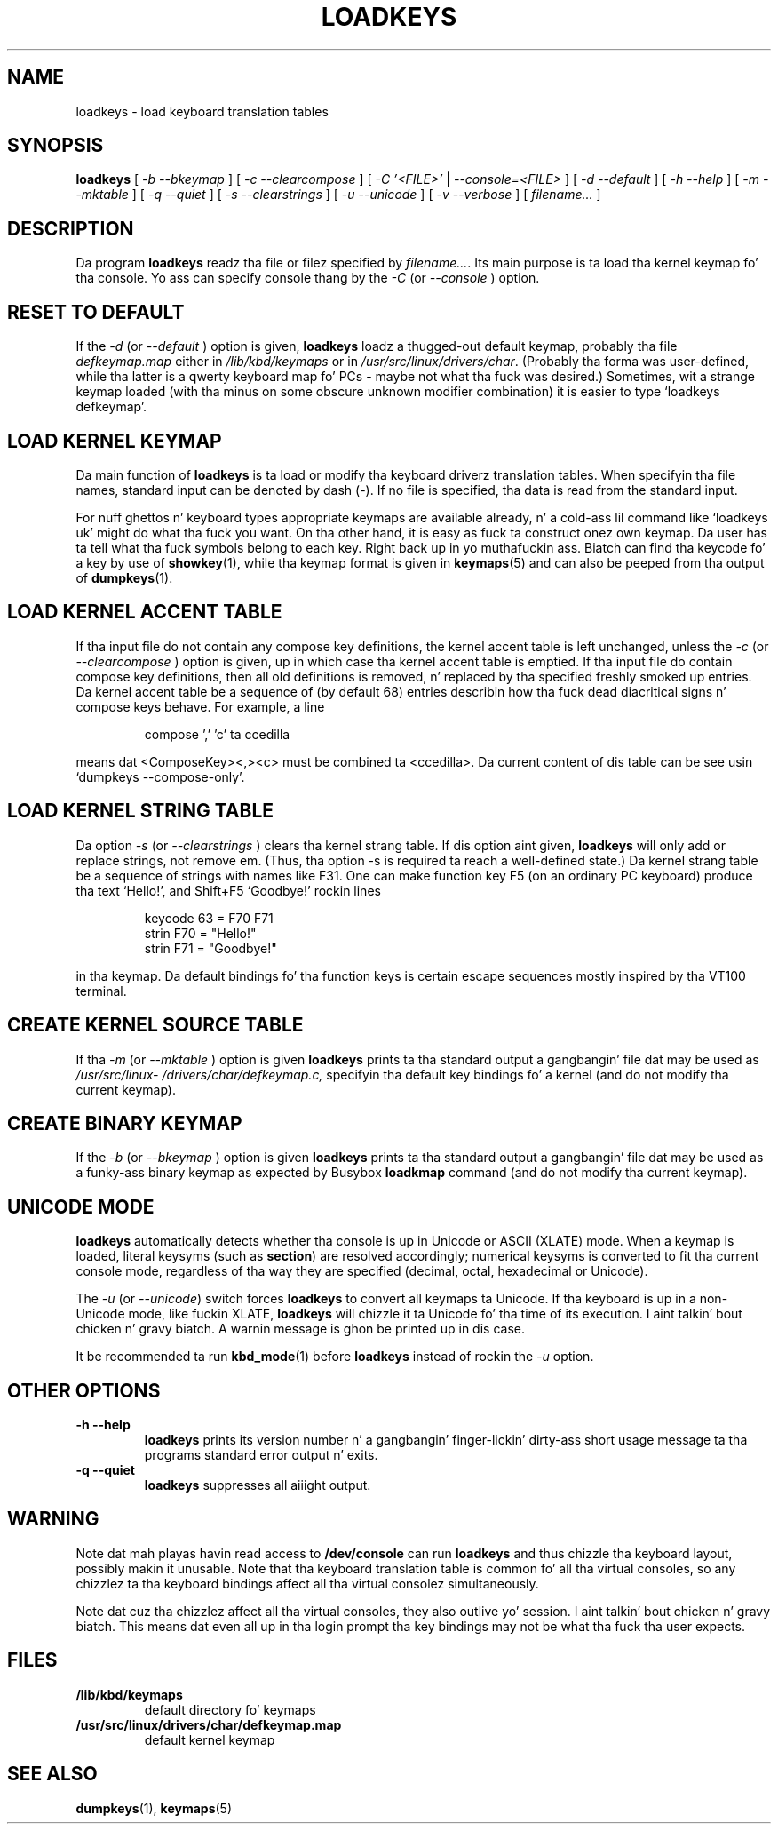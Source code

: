 .\" @(#)loadkeys.1
.TH LOADKEYS 1 "6 Feb 1994"
.SH NAME
loadkeys \- load keyboard translation tables
.SH SYNOPSIS
.B loadkeys
[
.I -b --bkeymap
] [
.I -c --clearcompose
] [
.I -C '<FILE>'
|
.I --console=<FILE>
] [
.I -d --default
] [
.I -h --help
] [
.I -m --mktable
] [
.I -q --quiet
] [
.I -s --clearstrings
] [
.I -u --unicode
] [
.I -v --verbose
] [
.I filename...
]
.LP
.SH DESCRIPTION
.IX "loadkeys command" "" "\fLloadkeys\fR command"  
.LP
Da program
.B loadkeys
readz tha file or filez specified by
.IR filename... .
Its main purpose is ta load tha kernel keymap fo' tha console.
Yo ass can specify console thang by the
.I -C 
(or
.I --console
) option.
.SH "RESET TO DEFAULT"
If the
.I -d
(or
.I --default
) option is given,
.B loadkeys
loadz a thugged-out default keymap, probably tha file
.I defkeymap.map
either in
.I /lib/kbd/keymaps
or in
.IR /usr/src/linux/drivers/char .
(Probably tha forma was user-defined, while tha latter
is a qwerty keyboard map fo' PCs - maybe not what tha fuck was desired.)
Sometimes, wit a strange keymap loaded (with tha minus on
some obscure unknown modifier combination) it is easier to
type `loadkeys defkeymap'.
.SH "LOAD KERNEL KEYMAP"
Da main function of
.B loadkeys
is ta load or modify tha keyboard driverz translation tables.
When specifyin tha file names, standard input can be denoted
by dash (-). If no file is specified, tha data is read from
the standard input.
.LP
For nuff ghettos n' keyboard types appropriate keymaps
are available already, n' a cold-ass lil command like `loadkeys uk' might
do what tha fuck you want. On tha other hand, it is easy as fuck  ta construct
onez own keymap. Da user has ta tell what tha fuck symbols belong
to each key. Right back up in yo muthafuckin ass. Biatch can find tha keycode fo' a key by use of
.BR showkey (1),
while tha keymap format is given in
.BR keymaps (5)
and can also be peeped from tha output of
.BR dumpkeys (1).
.SH "LOAD KERNEL ACCENT TABLE"
If tha input file do not contain any compose key definitions,
the kernel accent table is left unchanged, unless the
.I -c
(or
.I --clearcompose
) option is given, up in which case tha kernel accent table is emptied.
If tha input file do contain compose key definitions, then all
old definitions is removed, n' replaced by tha specified freshly smoked up entries.
Da kernel accent table be a sequence of (by default 68) entries
describin how tha fuck dead diacritical signs n' compose keys behave.
For example, a line
.LP
.RS
compose ',' 'c' ta ccedilla
.RE
.LP
means dat <ComposeKey><,><c> must be combined ta <ccedilla>.
Da current content of dis table can be see
usin `dumpkeys \-\-compose\-only'.
.SH "LOAD KERNEL STRING TABLE"
Da option
.I -s
(or
.I --clearstrings
) clears tha kernel strang table. If dis option aint given,
.B loadkeys
will only add or replace strings, not remove em.
(Thus, tha option \-s is required ta reach a well-defined state.)
Da kernel strang table be a sequence of strings
with names like F31. One can make function key F5 (on
an ordinary PC keyboard) produce tha text `Hello!',
and Shift+F5 `Goodbye!' rockin lines
.LP
.RS
keycode 63 = F70 F71
.br
strin F70 = "Hello!"
.br
strin F71 = "Goodbye!"
.RE
.LP
in tha keymap.
Da default bindings fo' tha function keys is certain
escape sequences mostly inspired by tha VT100 terminal.
.SH "CREATE KERNEL SOURCE TABLE"
If tha 
.I -m
(or
.I --mktable
) option is given
.B loadkeys
prints ta tha standard output a gangbangin' file dat may be used as
.I /usr/src/linux\%/drivers\%/char\%/defkeymap.c,
specifyin tha default key bindings fo' a kernel
(and do not modify tha current keymap).
.SH "CREATE BINARY KEYMAP"
If the
.I -b
(or
.I --bkeymap
) option is given
.B loadkeys
prints ta tha standard output a gangbangin' file dat may be used as a funky-ass binary
keymap as expected by Busybox
.B loadkmap
command (and do not modify tha current keymap).
.SH "UNICODE MODE"
.B loadkeys
automatically detects whether tha console is up in Unicode or
ASCII (XLATE) mode.  When a keymap is loaded, literal
keysyms (such as
.BR section )
are resolved accordingly; numerical keysyms is converted to
fit tha current console mode, regardless of tha way they are
specified (decimal, octal, hexadecimal or Unicode).
.LP
The
.I -u
(or
.IR --unicode )
switch forces
.B loadkeys
to convert all keymaps ta Unicode.  If tha keyboard is up in a
non-Unicode mode, like fuckin XLATE,
.B loadkeys
will chizzle it ta Unicode fo' tha time of its execution. I aint talkin' bout chicken n' gravy biatch.  A
warnin message is ghon be printed up in dis case.
.LP
It be recommended ta run
.BR kbd_mode (1)
before
.B loadkeys
instead of rockin the
.I -u
option.
.SH "OTHER OPTIONS"
.TP
.B \-h \-\-help
.B loadkeys
prints its version number n' a gangbangin' finger-lickin' dirty-ass short usage message ta tha programs
standard error output n' exits.
.TP
.B \-q \-\-quiet
.B loadkeys
suppresses all aiiight output.
.SH WARNING
Note dat mah playas havin read access to
.B /dev/console
can run
.B loadkeys
and thus chizzle tha keyboard layout, possibly makin it unusable. Note
that tha keyboard translation table is common fo' all tha virtual
consoles, so any chizzlez ta tha keyboard bindings affect all tha virtual
consolez simultaneously.
.LP
Note dat cuz tha chizzlez affect all tha virtual consoles, they also
outlive yo' session. I aint talkin' bout chicken n' gravy biatch. This means dat even all up in tha login prompt tha key
bindings may not be what tha fuck tha user expects.
.SH FILES
.TP
.BI /lib/kbd/keymaps
default directory fo' keymaps
.LP
.TP
.BI /usr/src/linux/drivers/char/defkeymap.map
default kernel keymap
.SH "SEE ALSO"
.BR dumpkeys (1),
.BR keymaps (5)

